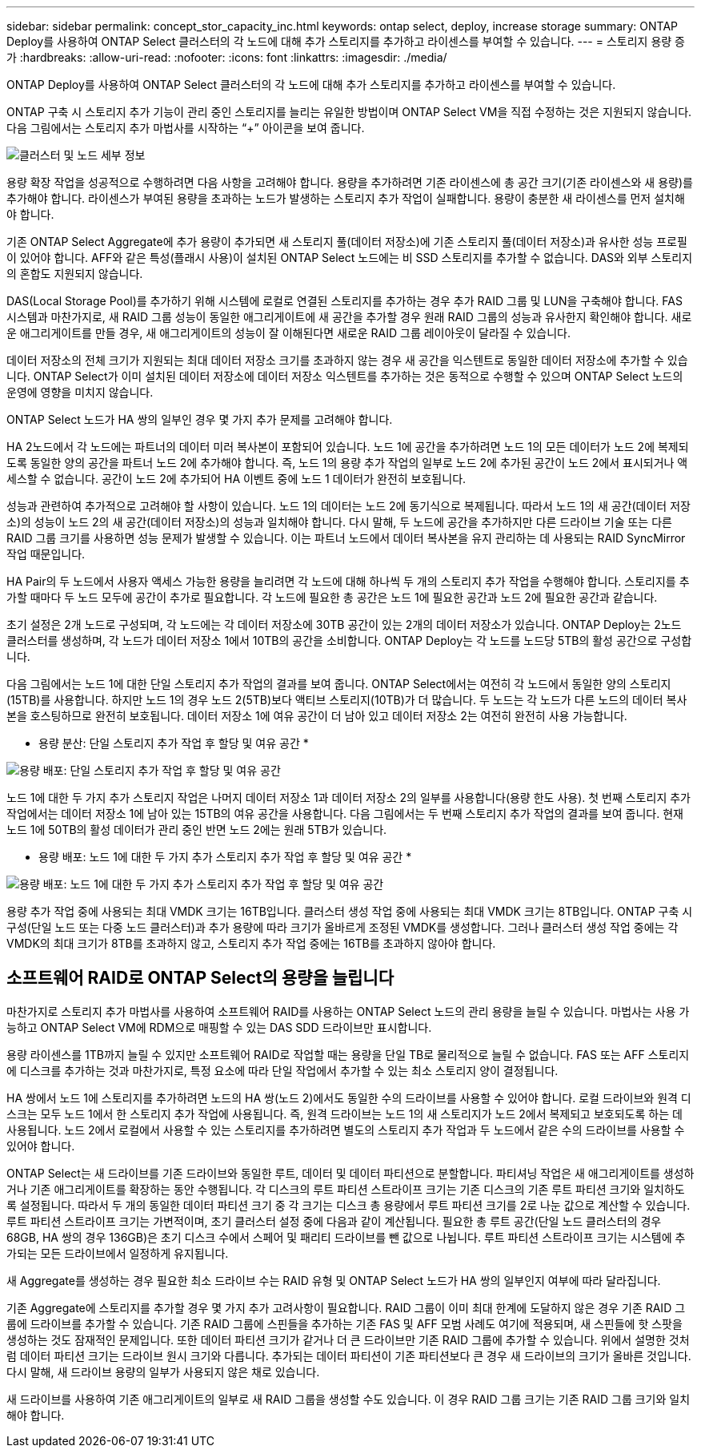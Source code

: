 ---
sidebar: sidebar 
permalink: concept_stor_capacity_inc.html 
keywords: ontap select, deploy, increase storage 
summary: ONTAP Deploy를 사용하여 ONTAP Select 클러스터의 각 노드에 대해 추가 스토리지를 추가하고 라이센스를 부여할 수 있습니다. 
---
= 스토리지 용량 증가
:hardbreaks:
:allow-uri-read: 
:nofooter: 
:icons: font
:linkattrs: 
:imagesdir: ./media/


[role="lead"]
ONTAP Deploy를 사용하여 ONTAP Select 클러스터의 각 노드에 대해 추가 스토리지를 추가하고 라이센스를 부여할 수 있습니다.

ONTAP 구축 시 스토리지 추가 기능이 관리 중인 스토리지를 늘리는 유일한 방법이며 ONTAP Select VM을 직접 수정하는 것은 지원되지 않습니다. 다음 그림에서는 스토리지 추가 마법사를 시작하는 “+” 아이콘을 보여 줍니다.

image:ST_05.jpg["클러스터 및 노드 세부 정보"]

용량 확장 작업을 성공적으로 수행하려면 다음 사항을 고려해야 합니다. 용량을 추가하려면 기존 라이센스에 총 공간 크기(기존 라이센스와 새 용량)를 추가해야 합니다. 라이센스가 부여된 용량을 초과하는 노드가 발생하는 스토리지 추가 작업이 실패합니다. 용량이 충분한 새 라이센스를 먼저 설치해야 합니다.

기존 ONTAP Select Aggregate에 추가 용량이 추가되면 새 스토리지 풀(데이터 저장소)에 기존 스토리지 풀(데이터 저장소)과 유사한 성능 프로필이 있어야 합니다. AFF와 같은 특성(플래시 사용)이 설치된 ONTAP Select 노드에는 비 SSD 스토리지를 추가할 수 없습니다. DAS와 외부 스토리지의 혼합도 지원되지 않습니다.

DAS(Local Storage Pool)를 추가하기 위해 시스템에 로컬로 연결된 스토리지를 추가하는 경우 추가 RAID 그룹 및 LUN을 구축해야 합니다. FAS 시스템과 마찬가지로, 새 RAID 그룹 성능이 동일한 애그리게이트에 새 공간을 추가할 경우 원래 RAID 그룹의 성능과 유사한지 확인해야 합니다. 새로운 애그리게이트를 만들 경우, 새 애그리게이트의 성능이 잘 이해된다면 새로운 RAID 그룹 레이아웃이 달라질 수 있습니다.

데이터 저장소의 전체 크기가 지원되는 최대 데이터 저장소 크기를 초과하지 않는 경우 새 공간을 익스텐트로 동일한 데이터 저장소에 추가할 수 있습니다. ONTAP Select가 이미 설치된 데이터 저장소에 데이터 저장소 익스텐트를 추가하는 것은 동적으로 수행할 수 있으며 ONTAP Select 노드의 운영에 영향을 미치지 않습니다.

ONTAP Select 노드가 HA 쌍의 일부인 경우 몇 가지 추가 문제를 고려해야 합니다.

HA 2노드에서 각 노드에는 파트너의 데이터 미러 복사본이 포함되어 있습니다. 노드 1에 공간을 추가하려면 노드 1의 모든 데이터가 노드 2에 복제되도록 동일한 양의 공간을 파트너 노드 2에 추가해야 합니다. 즉, 노드 1의 용량 추가 작업의 일부로 노드 2에 추가된 공간이 노드 2에서 표시되거나 액세스할 수 없습니다. 공간이 노드 2에 추가되어 HA 이벤트 중에 노드 1 데이터가 완전히 보호됩니다.

성능과 관련하여 추가적으로 고려해야 할 사항이 있습니다. 노드 1의 데이터는 노드 2에 동기식으로 복제됩니다. 따라서 노드 1의 새 공간(데이터 저장소)의 성능이 노드 2의 새 공간(데이터 저장소)의 성능과 일치해야 합니다. 다시 말해, 두 노드에 공간을 추가하지만 다른 드라이브 기술 또는 다른 RAID 그룹 크기를 사용하면 성능 문제가 발생할 수 있습니다. 이는 파트너 노드에서 데이터 복사본을 유지 관리하는 데 사용되는 RAID SyncMirror 작업 때문입니다.

HA Pair의 두 노드에서 사용자 액세스 가능한 용량을 늘리려면 각 노드에 대해 하나씩 두 개의 스토리지 추가 작업을 수행해야 합니다. 스토리지를 추가할 때마다 두 노드 모두에 공간이 추가로 필요합니다. 각 노드에 필요한 총 공간은 노드 1에 필요한 공간과 노드 2에 필요한 공간과 같습니다.

초기 설정은 2개 노드로 구성되며, 각 노드에는 각 데이터 저장소에 30TB 공간이 있는 2개의 데이터 저장소가 있습니다. ONTAP Deploy는 2노드 클러스터를 생성하며, 각 노드가 데이터 저장소 1에서 10TB의 공간을 소비합니다. ONTAP Deploy는 각 노드를 노드당 5TB의 활성 공간으로 구성합니다.

다음 그림에서는 노드 1에 대한 단일 스토리지 추가 작업의 결과를 보여 줍니다. ONTAP Select에서는 여전히 각 노드에서 동일한 양의 스토리지(15TB)를 사용합니다. 하지만 노드 1의 경우 노드 2(5TB)보다 액티브 스토리지(10TB)가 더 많습니다. 두 노드는 각 노드가 다른 노드의 데이터 복사본을 호스팅하므로 완전히 보호됩니다. 데이터 저장소 1에 여유 공간이 더 남아 있고 데이터 저장소 2는 여전히 완전히 사용 가능합니다.

* 용량 분산: 단일 스토리지 추가 작업 후 할당 및 여유 공간 *

image:ST_06.jpg["용량 배포: 단일 스토리지 추가 작업 후 할당 및 여유 공간"]

노드 1에 대한 두 가지 추가 스토리지 작업은 나머지 데이터 저장소 1과 데이터 저장소 2의 일부를 사용합니다(용량 한도 사용). 첫 번째 스토리지 추가 작업에서는 데이터 저장소 1에 남아 있는 15TB의 여유 공간을 사용합니다. 다음 그림에서는 두 번째 스토리지 추가 작업의 결과를 보여 줍니다. 현재 노드 1에 50TB의 활성 데이터가 관리 중인 반면 노드 2에는 원래 5TB가 있습니다.

* 용량 배포: 노드 1에 대한 두 가지 추가 스토리지 추가 작업 후 할당 및 여유 공간 *

image:ST_07.jpg["용량 배포: 노드 1에 대한 두 가지 추가 스토리지 추가 작업 후 할당 및 여유 공간"]

용량 추가 작업 중에 사용되는 최대 VMDK 크기는 16TB입니다. 클러스터 생성 작업 중에 사용되는 최대 VMDK 크기는 8TB입니다. ONTAP 구축 시 구성(단일 노드 또는 다중 노드 클러스터)과 추가 용량에 따라 크기가 올바르게 조정된 VMDK를 생성합니다. 그러나 클러스터 생성 작업 중에는 각 VMDK의 최대 크기가 8TB를 초과하지 않고, 스토리지 추가 작업 중에는 16TB를 초과하지 않아야 합니다.



== 소프트웨어 RAID로 ONTAP Select의 용량을 늘립니다

마찬가지로 스토리지 추가 마법사를 사용하여 소프트웨어 RAID를 사용하는 ONTAP Select 노드의 관리 용량을 늘릴 수 있습니다. 마법사는 사용 가능하고 ONTAP Select VM에 RDM으로 매핑할 수 있는 DAS SDD 드라이브만 표시합니다.

용량 라이센스를 1TB까지 늘릴 수 있지만 소프트웨어 RAID로 작업할 때는 용량을 단일 TB로 물리적으로 늘릴 수 없습니다. FAS 또는 AFF 스토리지에 디스크를 추가하는 것과 마찬가지로, 특정 요소에 따라 단일 작업에서 추가할 수 있는 최소 스토리지 양이 결정됩니다.

HA 쌍에서 노드 1에 스토리지를 추가하려면 노드의 HA 쌍(노드 2)에서도 동일한 수의 드라이브를 사용할 수 있어야 합니다. 로컬 드라이브와 원격 디스크는 모두 노드 1에서 한 스토리지 추가 작업에 사용됩니다. 즉, 원격 드라이브는 노드 1의 새 스토리지가 노드 2에서 복제되고 보호되도록 하는 데 사용됩니다. 노드 2에서 로컬에서 사용할 수 있는 스토리지를 추가하려면 별도의 스토리지 추가 작업과 두 노드에서 같은 수의 드라이브를 사용할 수 있어야 합니다.

ONTAP Select는 새 드라이브를 기존 드라이브와 동일한 루트, 데이터 및 데이터 파티션으로 분할합니다. 파티셔닝 작업은 새 애그리게이트를 생성하거나 기존 애그리게이트를 확장하는 동안 수행됩니다. 각 디스크의 루트 파티션 스트라이프 크기는 기존 디스크의 기존 루트 파티션 크기와 일치하도록 설정됩니다. 따라서 두 개의 동일한 데이터 파티션 크기 중 각 크기는 디스크 총 용량에서 루트 파티션 크기를 2로 나눈 값으로 계산할 수 있습니다. 루트 파티션 스트라이프 크기는 가변적이며, 초기 클러스터 설정 중에 다음과 같이 계산됩니다. 필요한 총 루트 공간(단일 노드 클러스터의 경우 68GB, HA 쌍의 경우 136GB)은 초기 디스크 수에서 스페어 및 패리티 드라이브를 뺀 값으로 나뉩니다. 루트 파티션 스트라이프 크기는 시스템에 추가되는 모든 드라이브에서 일정하게 유지됩니다.

새 Aggregate를 생성하는 경우 필요한 최소 드라이브 수는 RAID 유형 및 ONTAP Select 노드가 HA 쌍의 일부인지 여부에 따라 달라집니다.

기존 Aggregate에 스토리지를 추가할 경우 몇 가지 추가 고려사항이 필요합니다. RAID 그룹이 이미 최대 한계에 도달하지 않은 경우 기존 RAID 그룹에 드라이브를 추가할 수 있습니다. 기존 RAID 그룹에 스핀들을 추가하는 기존 FAS 및 AFF 모범 사례도 여기에 적용되며, 새 스핀들에 핫 스팟을 생성하는 것도 잠재적인 문제입니다. 또한 데이터 파티션 크기가 같거나 더 큰 드라이브만 기존 RAID 그룹에 추가할 수 있습니다. 위에서 설명한 것처럼 데이터 파티션 크기는 드라이브 원시 크기와 다릅니다. 추가되는 데이터 파티션이 기존 파티션보다 큰 경우 새 드라이브의 크기가 올바른 것입니다. 다시 말해, 새 드라이브 용량의 일부가 사용되지 않은 채로 있습니다.

새 드라이브를 사용하여 기존 애그리게이트의 일부로 새 RAID 그룹을 생성할 수도 있습니다. 이 경우 RAID 그룹 크기는 기존 RAID 그룹 크기와 일치해야 합니다.
